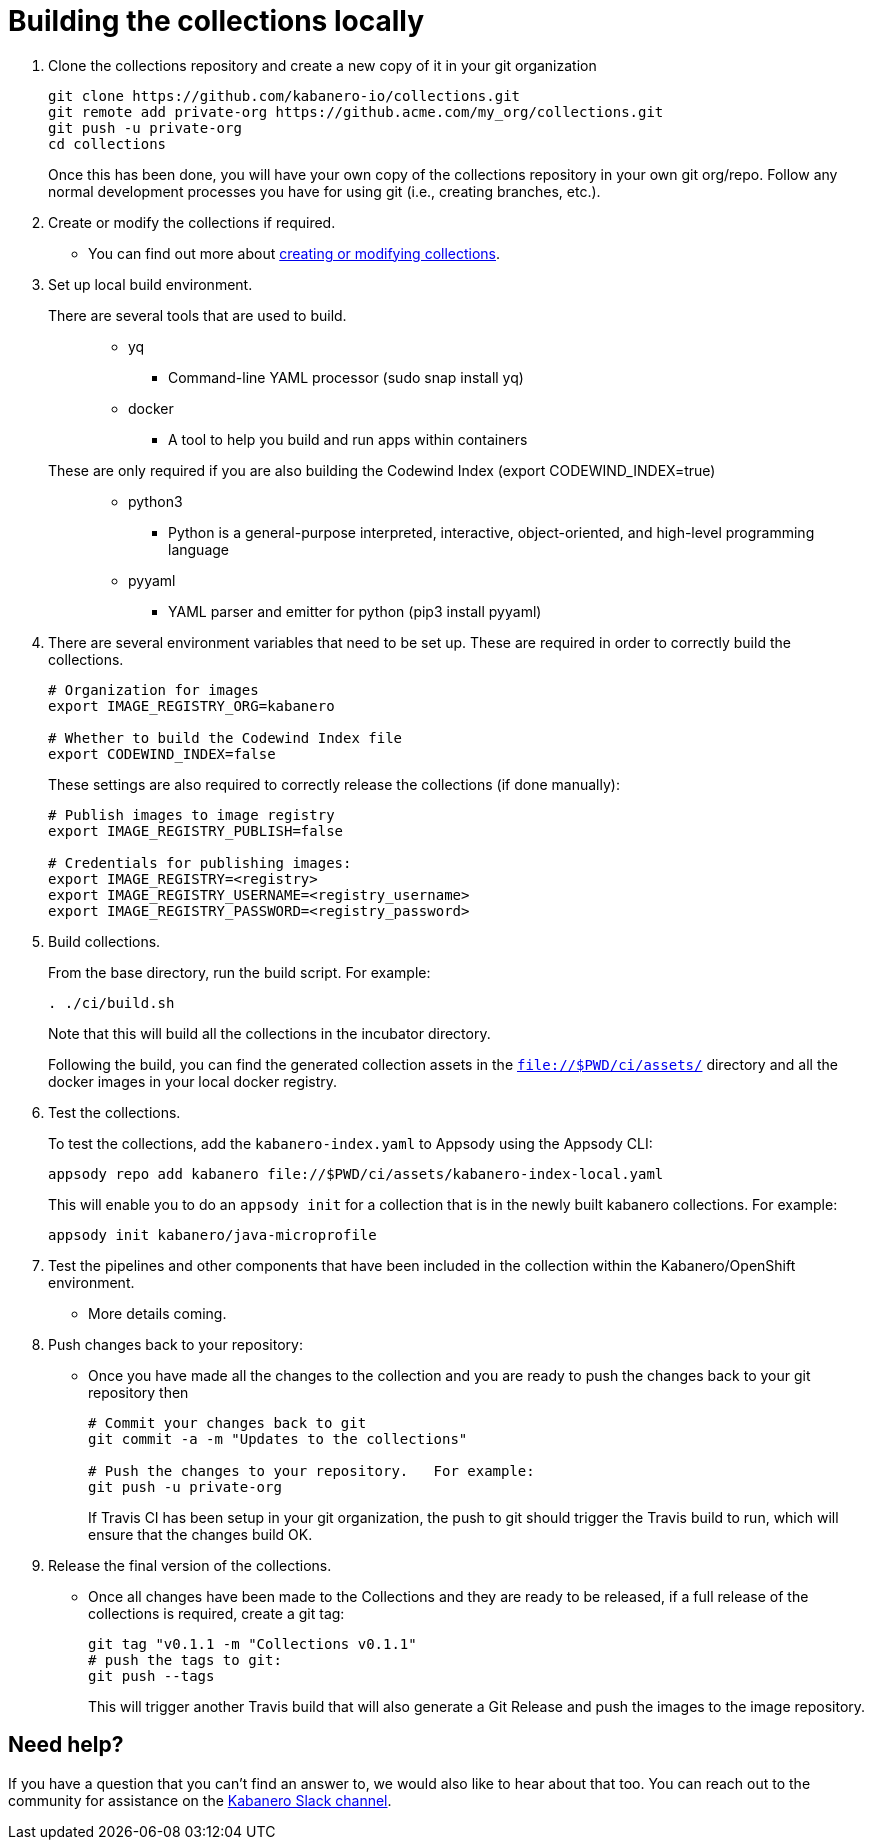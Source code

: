 :page-layout: general-reference
:page-doc-category: Collection Management
:page-title: Building a Kabanero collection locally
:linkattrs:
= Building the collections locally

. Clone the collections repository and create a new copy of it in your git organization
+
----
git clone https://github.com/kabanero-io/collections.git
git remote add private-org https://github.acme.com/my_org/collections.git
git push -u private-org
cd collections
----
+
Once this has been done, you will have your own copy of the collections repository in your own git org/repo. Follow any normal development processes you have for using git (i.e., creating branches, etc.).

. Create or modify the collections if required.
* You can find out more about https://github.com/appsody/website/blob/master/content/docs/stacks/create.md[creating or modifying collections, window="_blank"].

. Set up local build environment.

There are several tools that are used to build.:::
* yq
** Command-line YAML processor  (sudo snap install yq)
* docker
** A tool to help you build and run apps within containers

These are only required if you are also building the Codewind Index (export CODEWIND_INDEX=true):::

* python3
** Python is a general-purpose interpreted, interactive, object-oriented, and high-level programming language
* pyyaml
** YAML parser and emitter for python (pip3 install pyyaml)

. There are several environment variables that need to be set up. These are required in order to correctly build the collections.
+
----
# Organization for images
export IMAGE_REGISTRY_ORG=kabanero

# Whether to build the Codewind Index file
export CODEWIND_INDEX=false
----
+
These settings are also required to correctly release the collections (if done manually):
+
----
# Publish images to image registry
export IMAGE_REGISTRY_PUBLISH=false

# Credentials for publishing images:
export IMAGE_REGISTRY=<registry>
export IMAGE_REGISTRY_USERNAME=<registry_username>
export IMAGE_REGISTRY_PASSWORD=<registry_password>
----

. Build collections.
+
From the base directory, run the build script.  For example:
+
----
. ./ci/build.sh
----
+
Note that this will build all the collections in the incubator directory.
+
Following the build, you can find the generated collection assets in the `file://$PWD/ci/assets/` directory and all the docker images in your local docker registry.

. Test the collections.
+
To test the collections, add the `kabanero-index.yaml` to Appsody using the Appsody CLI:
+
----
appsody repo add kabanero file://$PWD/ci/assets/kabanero-index-local.yaml
----
+
This will enable you to do an `appsody init` for a collection that is in the newly built kabanero collections.  For example:
+
----
appsody init kabanero/java-microprofile
----

. Test the pipelines and other components that have been included in the collection within the Kabanero/OpenShift environment.
* More details coming.

. Push changes back to your repository:
* Once you have made all the changes to the collection and you are ready to push the changes back to your git repository then
+
----
# Commit your changes back to git
git commit -a -m "Updates to the collections"

# Push the changes to your repository.   For example:
git push -u private-org
----
+
If Travis CI has been setup in your git organization, the push to git should trigger the Travis build to run, which will ensure that the changes build OK. 

. Release the final version of the collections.
* Once all changes have been made to the Collections and they are ready to be released, if a full release of the collections is required, create a git tag:
+
----
git tag "v0.1.1 -m "Collections v0.1.1"
# push the tags to git:
git push --tags
----
+
This will trigger another Travis build that will also generate a Git Release and push the images to the image repository.

== Need help?
If you have a question that you can't find an answer to, we would also like to hear about that too.
You can reach out to the community for assistance on the https://ibm-cloud-tech.slack.com/messages/CJZCYTD0Q[Kabanero Slack channel, window="_blank"].